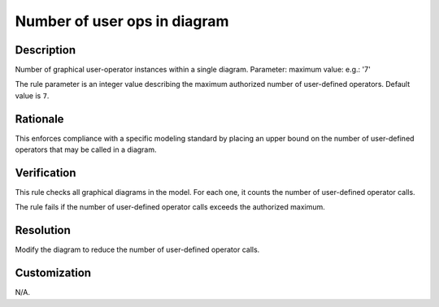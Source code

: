 .. index:: single: Number of user ops in diagram

Number of user ops in diagram
=============================

.. rule::
   :filename: number_of_user_ops_in_diagram.py
   :class: NumberOfUserOpsInDiagram
   :id: id_0074
   :reference: n/a
   :kind: generic
   :tags: structure

   Number of user operators in diagram

Description
-----------

.. start_description

Number of graphical user-operator instances within a single diagram.
Parameter: maximum value: e.g.: '7'

.. end_description

The rule parameter is an integer value describing the maximum authorized number of user-defined operators. Default value is ``7``.

Rationale
---------
This enforces compliance with a specific modeling standard by placing an upper bound
on the number of user-defined operators that may be called in a diagram.

Verification
------------
This rule checks all graphical diagrams in the model. For each one, it counts the number of user-defined operator calls.

The rule fails if the number of user-defined operator calls exceeds the authorized maximum.

Resolution
----------
Modify the diagram to reduce the number of user-defined operator calls.

Customization
-------------
N/A.
